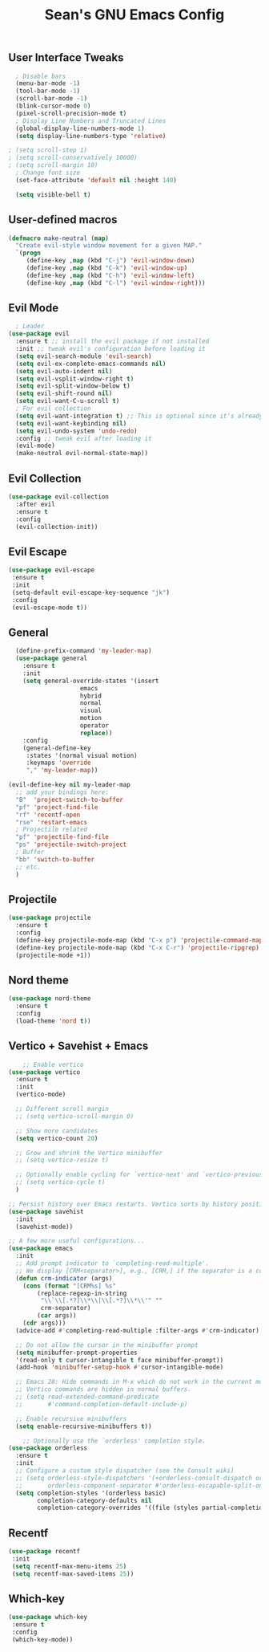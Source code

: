 #+TITLE: Sean's GNU Emacs Config

** User Interface Tweaks
#+begin_src emacs-lisp
  ; Disable bars
  (menu-bar-mode -1)
  (tool-bar-mode -1)
  (scroll-bar-mode -1)
  (blink-cursor-mode 0)
  (pixel-scroll-precision-mode t)
  ; Display Line Numbers and Truncated Lines
  (global-display-line-numbers-mode 1)
  (setq display-line-numbers-type 'relative)

; (setq scroll-step 1)
; (setq scroll-conservatively 10000)
; (setq scroll-margin 10)
  ; Change font size
  (set-face-attribute 'default nil :height 140)

  (setq visible-bell t)
#+end_src

** User-defined macros
#+begin_src emacs-lisp
(defmacro make-neutral (map)
  "Create evil-style window movement for a given MAP."
  `(progn
     (define-key ,map (kbd "C-j") 'evil-window-down)
     (define-key ,map (kbd "C-k") 'evil-window-up)
     (define-key ,map (kbd "C-h") 'evil-window-left)
     (define-key ,map (kbd "C-l") 'evil-window-right)))
#+end_src
** Evil Mode
#+begin_src emacs-lisp
  ; Leader
(use-package evil
  :ensure t ;; install the evil package if not installed
  :init ;; tweak evil's configuration before loading it
  (setq evil-search-module 'evil-search)
  (setq evil-ex-complete-emacs-commands nil)
  (setq evil-auto-indent nil)
  (setq evil-vsplit-window-right t)
  (setq evil-split-window-below t)
  (setq evil-shift-round nil)
  (setq evil-want-C-u-scroll t)
  ; For evil collection
  (setq evil-want-integration t) ;; This is optional since it's already set to t by default.
  (setq evil-want-keybinding nil)
  (setq evil-undo-system 'undo-redo)
  :config ;; tweak evil after loading it
  (evil-mode)
  (make-neutral evil-normal-state-map))
#+end_src

** Evil Collection
#+begin_src emacs-lisp
(use-package evil-collection
  :after evil
  :ensure t
  :config
  (evil-collection-init))
#+end_src

** Evil Escape
#+begin_src emacs-lisp
(use-package evil-escape
 :ensure t
 :init
 (setq-default evil-escape-key-sequence "jk")
 :config
 (evil-escape-mode t))
#+end_src

** General
#+begin_src emacs-lisp
  (define-prefix-command 'my-leader-map)
  (use-package general
    :ensure t
    :init
    (setq general-override-states '(insert
				    emacs
				    hybrid
				    normal
				    visual
				    motion
				    operator
				    replace))
    :config
    (general-define-key
     :states '(normal visual motion)
     :keymaps 'override
     "," 'my-leader-map))

(evil-define-key nil my-leader-map
  ;; add your bindings here:
  "B"  'project-switch-to-buffer
  "pf" 'project-find-file
  "rf" 'recentf-open
  "rse" 'restart-emacs
  ; Projectile related
  "pf" 'projectile-find-file
  "ps" 'projectile-switch-project
  ; Buffer
  "bb" 'switch-to-buffer
  ;; etc.
  )
#+end_src

** Projectile
#+begin_src emacs-lisp
(use-package projectile
  :ensure t
  :config
  (define-key projectile-mode-map (kbd "C-x p") 'projectile-command-map)
  (define-key projectile-mode-map (kbd "C-x C-r") 'projectile-ripgrep)
  (projectile-mode +1))
#+end_src

** Nord theme
#+begin_src emacs-lisp
(use-package nord-theme
  :ensure t
  :config
  (load-theme 'nord t))
#+end_src

** Vertico + Savehist + Emacs
#+begin_src emacs-lisp
    ;; Enable vertico
(use-package vertico
  :ensure t
  :init
  (vertico-mode)

  ;; Different scroll margin
  ;; (setq vertico-scroll-margin 0)

  ;; Show more candidates
  (setq vertico-count 20)

  ;; Grow and shrink the Vertico minibuffer
  ;; (setq vertico-resize t)

  ;; Optionally enable cycling for `vertico-next' and `vertico-previous'.
  ;; (setq vertico-cycle t)
  )

;; Persist history over Emacs restarts. Vertico sorts by history position.
(use-package savehist
  :init
  (savehist-mode))

;; A few more useful configurations...
(use-package emacs
  :init
  ;; Add prompt indicator to `completing-read-multiple'.
  ;; We display [CRM<separator>], e.g., [CRM,] if the separator is a comma.
  (defun crm-indicator (args)
    (cons (format "[CRM%s] %s"
	    (replace-regexp-in-string
	     "\\`\\[.*?]\\*\\|\\[.*?]\\*\\'" ""
	     crm-separator)
	    (car args))
    (cdr args)))
  (advice-add #'completing-read-multiple :filter-args #'crm-indicator)

  ;; Do not allow the cursor in the minibuffer prompt
  (setq minibuffer-prompt-properties
  '(read-only t cursor-intangible t face minibuffer-prompt))
  (add-hook 'minibuffer-setup-hook #'cursor-intangible-mode)

  ;; Emacs 28: Hide commands in M-x which do not work in the current mode.
  ;; Vertico commands are hidden in normal buffers.
  ;; (setq read-extended-command-predicate
  ;;       #'command-completion-default-include-p)

  ;; Enable recursive minibuffers
  (setq enable-recursive-minibuffers t))

    ;; Optionally use the `orderless' completion style.
(use-package orderless
  :ensure t
  :init
  ;; Configure a custom style dispatcher (see the Consult wiki)
  ;; (setq orderless-style-dispatchers '(+orderless-consult-dispatch orderless-affix-dispatch)
  ;;       orderless-component-separator #'orderless-escapable-split-on-space)
  (setq completion-styles '(orderless basic)
        completion-category-defaults nil
        completion-category-overrides '((file (styles partial-completion)))))
#+end_src

** Recentf
#+begin_src emacs-lisp
(use-package recentf
 :init
 (setq recentf-max-menu-items 25)
 (setq recentf-max-saved-items 25))
#+end_src

** Which-key
#+begin_src emacs-lisp
(use-package which-key
 :ensure t
 :config
 (which-key-mode))
#+end_src

